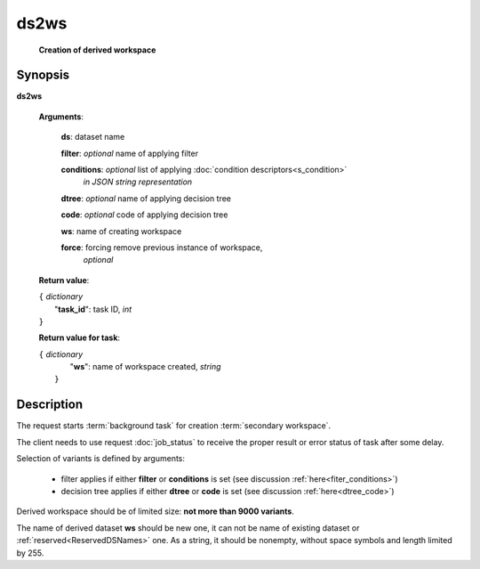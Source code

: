 ds2ws
=====
        **Creation of derived workspace**

.. index:: 
    ds2ws; request

Synopsis
--------
**ds2ws** 

    **Arguments**: 

        **ds**: dataset name
        
        **filter**: *optional* name of applying filter
        
        **conditions**: *optional* list of applying :doc:`condition descriptors<s_condition>`
            *in JSON string representation*

        **dtree**: *optional* name of applying decision tree

        **code**: *optional* code of applying decision tree

        **ws**: name of creating workspace
        
        **force**: forcing remove previous instance of workspace,
                *optional* 
        
    **Return value**: 
    
    | ``{`` *dictionary*
    |       "**task_id**":  task ID, *int* 
    | ``}``

    **Return value for task**:    
    
    | ``{`` *dictionary*
    |       "**ws**": name of workspace created, *string*
    |  ``}``
    
Description
-----------
The request starts :term:`background task` for creation :term:`secondary workspace`.

The client needs to use request :doc:`job_status` to receive the proper result or error status of task after some delay. 

Selection of variants is defined by arguments:

    - filter applies if either **filter** or **conditions** is set (see discussion :ref:`here<fiter_conditions>`)

    - decision tree applies if either **dtree** or **code** is set (see discussion :ref:`here<dtree_code>`)

Derived workspace should be of limited size: **not more than 9000 variants**.

The name of derived dataset **ws** should be new one, it can not be name of existing dataset or :ref:`reserved<ReservedDSNames>` one. As a string, it should be nonempty, without space symbols and length limited by 255. 
